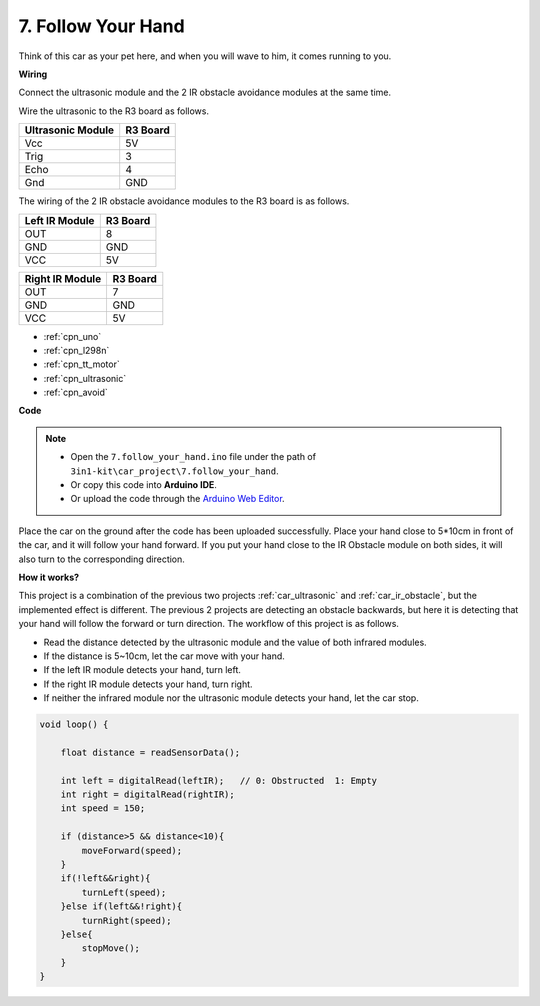 .. _follow_your_hand:

7. Follow Your Hand
=========================

Think of this car as your pet here, and when you will wave to him, it comes running to you.

**Wiring**

Connect the ultrasonic module and the 2 IR obstacle avoidance modules at the same time.

Wire the ultrasonic to the R3 board as follows.

.. list-table:: 
    :header-rows: 1

    * - Ultrasonic Module
      - R3 Board
    * - Vcc
      - 5V
    * - Trig
      - 3
    * - Echo
      - 4
    * - Gnd
      - GND

The wiring of the 2 IR obstacle avoidance modules to the R3 board is as follows.

.. list-table:: 
    :header-rows: 1

    * - Left IR Module
      - R3 Board
    * - OUT
      - 8
    * - GND
      - GND
    * - VCC
      - 5V

.. list-table:: 
    :header-rows: 1

    * - Right IR Module
      - R3 Board
    * - OUT
      - 7
    * - GND
      - GND
    * - VCC
      - 5V

.. image:: img/car_7_8.png
    :width: 800


* :ref:`cpn_uno`
* :ref:`cpn_l298n` 
* :ref:`cpn_tt_motor`
* :ref:`cpn_ultrasonic`
* :ref:`cpn_avoid`


**Code**

.. note::

    * Open the ``7.follow_your_hand.ino`` file under the path of ``3in1-kit\car_project\7.follow_your_hand``.
    * Or copy this code into **Arduino IDE**.
    
    * Or upload the code through the `Arduino Web Editor <https://docs.arduino.cc/cloud/web-editor/tutorials/getting-started/getting-started-web-editor>`_.

.. raw:: html
    
    <iframe src=https://create.arduino.cc/editor/sunfounder01/584e42c8-8842-4db0-93b5-f6f949b6ffca/preview?embed style="height:510px;width:100%;margin:10px 0" frameborder=0></iframe>

Place the car on the ground after the code has been uploaded successfully. Place your hand close to 5*10cm in front of the car, and it will follow your hand forward. If you put your hand close to the IR Obstacle module on both sides, it will also turn to the corresponding direction.


**How it works?**

This project is a combination of the previous two projects :ref:`car_ultrasonic` and :ref:`car_ir_obstacle`, but the implemented effect is different. The previous 2 projects are detecting an obstacle backwards, but here it is detecting that your hand will follow the forward or turn direction.
The workflow of this project is as follows.

* Read the distance detected by the ultrasonic module and the value of both infrared modules.
* If the distance is 5~10cm, let the car move with your hand.
* If the left IR module detects your hand, turn left.
* If the right IR module detects your hand, turn right.
* If neither the infrared module nor the ultrasonic module detects your hand, let the car stop.

.. code-block:: arduino

    void loop() {

        float distance = readSensorData();

        int left = digitalRead(leftIR);   // 0: Obstructed  1: Empty
        int right = digitalRead(rightIR);
        int speed = 150;

        if (distance>5 && distance<10){
            moveForward(speed);
        }
        if(!left&&right){
            turnLeft(speed);
        }else if(left&&!right){
            turnRight(speed);
        }else{
            stopMove();
        }
    }